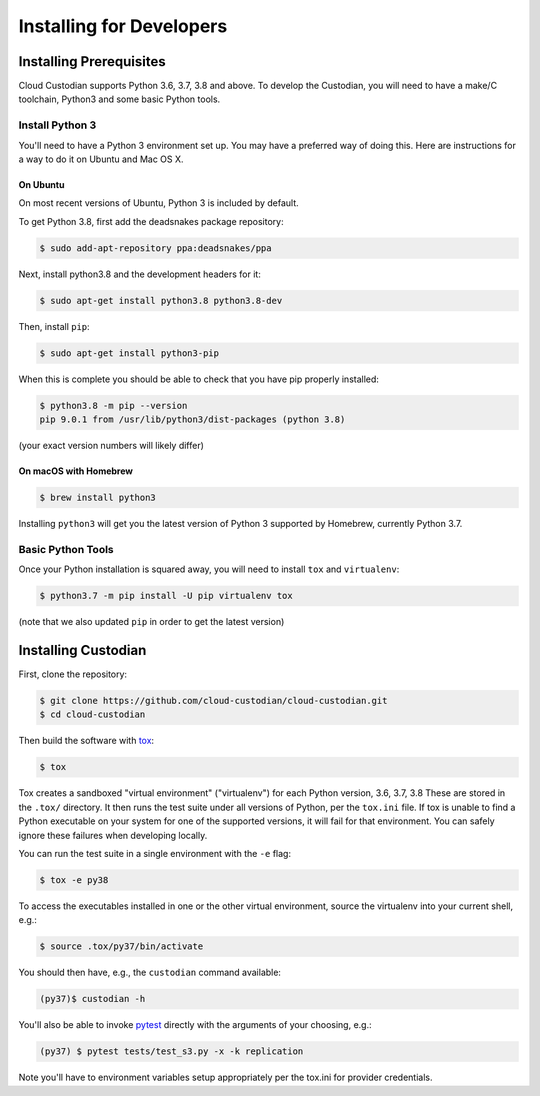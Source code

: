 .. _developer-installing:

Installing for Developers
=========================

Installing Prerequisites
------------------------

Cloud Custodian supports Python 3.6, 3.7, 3.8 and above. To develop the
Custodian, you will need to have a make/C toolchain, Python3 and some
basic Python tools.


Install Python 3
~~~~~~~~~~~~~~~~

You'll need to have a Python 3 environment set up.
You may have a preferred way of doing this.
Here are instructions for a way to do it on Ubuntu and Mac OS X.

On Ubuntu
*********

On most recent versions of Ubuntu, Python 3 is included by default.

To get Python 3.8, first add the deadsnakes package repository:

.. code-block:: bash

    $ sudo add-apt-repository ppa:deadsnakes/ppa

Next, install python3.8 and the development headers for it:

.. code-block:: bash

    $ sudo apt-get install python3.8 python3.8-dev

Then, install ``pip``:

.. code-block::

    $ sudo apt-get install python3-pip

When this is complete you should be able to check that you have pip properly installed:

.. code-block::

    $ python3.8 -m pip --version
    pip 9.0.1 from /usr/lib/python3/dist-packages (python 3.8)

(your exact version numbers will likely differ)


On macOS with Homebrew
**********************

.. code-block:: bash

    $ brew install python3

Installing ``python3`` will get you the latest version of Python 3 supported by Homebrew, currently Python 3.7.


Basic Python Tools
~~~~~~~~~~~~~~~~~~

Once your Python installation is squared away, you will need to install ``tox`` and ``virtualenv``:

.. code-block:: bash

    $ python3.7 -m pip install -U pip virtualenv tox

(note that we also updated ``pip`` in order to get the latest version)


Installing Custodian
--------------------

First, clone the repository:

.. code-block:: bash

    $ git clone https://github.com/cloud-custodian/cloud-custodian.git
    $ cd cloud-custodian

Then build the software with `tox <https://tox.readthedocs.io/en/latest/>`_:

.. code-block:: bash

    $ tox

Tox creates a sandboxed "virtual environment" ("virtualenv") for each Python version, 3.6, 3.7, 3.8
These are stored in the ``.tox/`` directory.
It then runs the test suite under all versions of Python, per the ``tox.ini`` file.
If tox is unable to find a Python executable on your system for one of the supported versions, it will fail for that environment.
You can safely ignore these failures when developing locally.

You can run the test suite in a single environment with the ``-e`` flag:

.. code-block:: bash

    $ tox -e py38

To access the executables installed in one or the other virtual environment,
source the virtualenv into your current shell, e.g.:

.. code-block:: bash

    $ source .tox/py37/bin/activate

You should then have, e.g., the ``custodian`` command available:

.. code-block:: bash

    (py37)$ custodian -h

You'll also be able to invoke `pytest <https://docs.pytest.org/en/latest/>`_ directly
with the arguments of your choosing, e.g.:

.. code-block:: bash

    (py37) $ pytest tests/test_s3.py -x -k replication

Note you'll have to environment variables setup appropriately per the tox.ini
for provider credentials.


